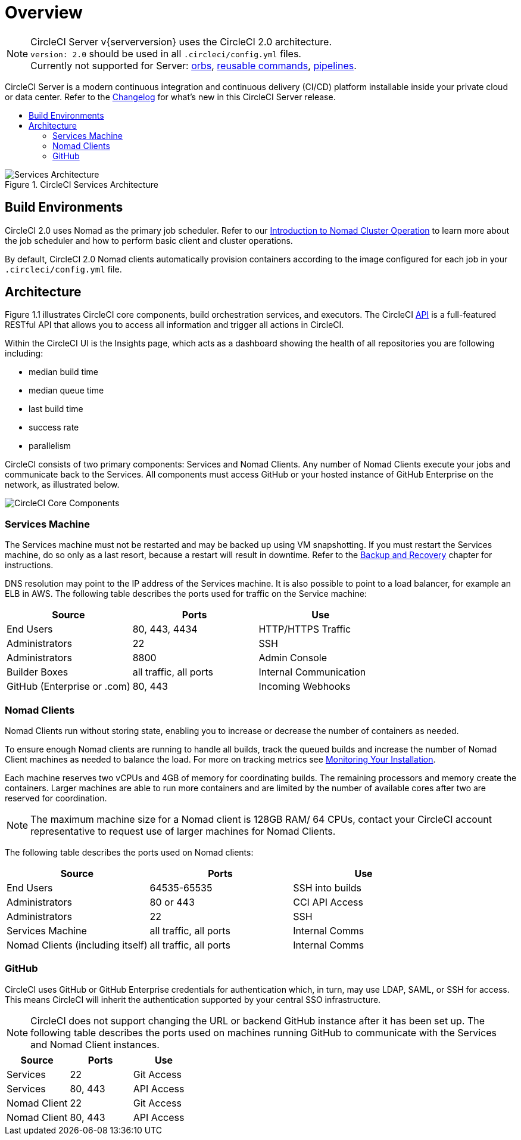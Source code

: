 = Overview
:page-layout: server-docs
:page-liquid:
:icons: font
:toc: macro
:toc-title:
:sectanchors:

NOTE: CircleCI Server v{serverversion} uses the CircleCI 2.0 architecture. +
`version: 2.0` should be used in all `.circleci/config.yml` files. +
Currently not supported for Server: https://circleci.com/docs/2.0/orb-intro/#section=configuration[orbs], https://circleci.com/docs/2.0/reusing-config/#authoring-reusable-commands[reusable commands], https://circleci.com/docs/2.0/build-processing/[pipelines].

CircleCI Server is a modern continuous integration and continuous delivery (CI/CD) platform installable inside your private cloud or data center. Refer to the https://circleci.com/server/changelog[Changelog] for what's new in this CircleCI Server release.

toc::[]

.CircleCI Services Architecture
image::arch_server.png[Services Architecture]
<<<
== Build Environments

CircleCI 2.0 uses Nomad as the primary job scheduler. Refer to our <<nomad#introduction-to-nomad-cluster-operation,Introduction to Nomad Cluster Operation>> to learn more about the job scheduler and how to perform basic client and cluster operations.

By default, CircleCI 2.0 Nomad clients automatically provision containers according to the image configured for each job in your `.circleci/config.yml` file.

== Architecture

Figure 1.1 illustrates CircleCI core components, build orchestration services, and executors. The CircleCI https://circleci.com/docs/api/#section=reference[API] is a full-featured RESTful API that allows you to access all information and trigger all actions in CircleCI.

Within the CircleCI UI is the Insights page, which acts as a dashboard showing the health of all repositories you are following including:
// I feel like the insights page info needs to move somewhere else

* median build time
* median queue time
* last build time
* success rate
* parallelism

// Add screenshot of insights page

CircleCI consists of two primary components: Services and Nomad Clients. Any number of Nomad Clients execute your jobs and communicate back to the Services. All components must access GitHub or your hosted instance of GitHub Enterprise on the network, as illustrated below.

image::arch_components.png[CircleCI Core Components]

=== Services Machine

The Services machine must not be restarted and may be backed up using VM snapshotting. If you must restart the Services machine, do so only as a last resort, because a restart will result in downtime. Refer to the <<backup#backup-and-recovery,Backup and Recovery>> chapter for instructions.
//I feel like this is going in to telling you stuff you shouldn't do too quickly - feels negative

DNS resolution may point to the IP address of the Services machine. It is also possible to point to a load balancer, for example an ELB in AWS. The following table describes the ports used for traffic on the Service machine:


[.table.table-striped]
[cols=3*, options="header", stripes=even]
|===
|Source
|Ports
|Use

|End Users
|80, 443, 4434
|HTTP/HTTPS Traffic

|Administrators
|22
|SSH

|Administrators
|8800
|Admin Console

|Builder Boxes
|all traffic, all ports
|Internal Communication

|GitHub (Enterprise or .com)
|80, 443
|Incoming Webhooks
|===

=== Nomad Clients
Nomad Clients run without storing state, enabling you to increase or decrease the number of containers as needed.

To ensure enough Nomad clients are running to handle all builds, track the queued builds and increase the number of Nomad Client machines as needed to balance the load. For more on tracking metrics see <<monitoring#system-monitoring,Monitoring Your Installation>>.

Each machine reserves two vCPUs and 4GB of memory for coordinating builds. The remaining processors and memory create the containers. Larger machines are able to run more containers and are limited by the number of available cores after two are reserved for coordination.

NOTE: The maximum machine size for a Nomad client is 128GB RAM/ 64 CPUs, contact your CircleCI account representative to request use of larger machines for Nomad Clients.

The following table describes the ports used on Nomad clients:

[.table.table-striped]
[cols=3*, options="header", stripes=even]
|===
|Source
|Ports
|Use

|End Users
|64535-65535
|SSH into builds

|Administrators
|80 or 443
|CCI API Access

|Administrators
|22
|SSH

|Services Machine
|all traffic, all ports
|Internal Comms

|Nomad Clients (including itself)
|all traffic, all ports
|Internal Comms
|===

=== GitHub
CircleCI uses GitHub or GitHub Enterprise credentials for authentication which, in turn, may use LDAP, SAML, or SSH for access. This means CircleCI will inherit the authentication supported by your central SSO infrastructure.

NOTE: CircleCI does not support changing the URL or backend GitHub instance after it has been set up. The following table describes the ports used on machines running GitHub to communicate with the Services and Nomad Client instances.

[.table.table-striped]
[cols=3*, options="header", stripes=even]
|===
|Source
|Ports
|Use

|Services
|22
|Git Access

|Services
|80, 443
|API Access

|Nomad Client
|22
|Git Access

|Nomad Client
|80, 443
|API Access
|===

